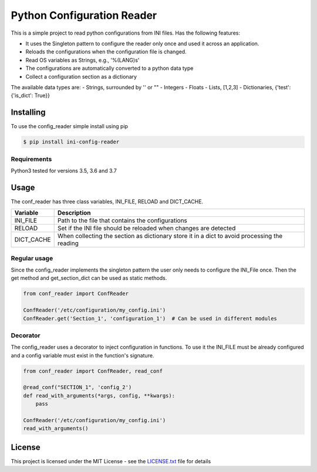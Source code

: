 Python Configuration Reader
===========================

This is a simple project to read python configurations from INI files.
Has the following features:

-  It uses the Singleton pattern to configure the reader only once and
   used it across an application.
-  Reloads the configurations when the configuration file is changed.
-  Read OS variables as Strings, e.g., '%(LANG)s'
-  The configurations are automatically converted to a python data type
-  Collect a configuration section as a dictionary

The available data types are: - Strings, surrounded by '' or "" -
Integers - Floats - Lists, [1,2,3] - Dictionaries, {'test': {'is\_dict':
True}}

Installing
----------

To use the config\_reader simple install using pip

.. code:: sh

    $ pip install ini-config-reader

Requirements
~~~~~~~~~~~~

Python3 tested for versions 3.5, 3.6 and 3.7

Usage
-----

The conf\_reader has three class variables, INI\_FILE, RELOAD and
DICT\_CACHE.

+---------------+------------------------------------------------------------------------------------------------+
| Variable      | Description                                                                                    |
+===============+================================================================================================+
| INI\_FILE     | Path to the file that contains the configurations                                              |
+---------------+------------------------------------------------------------------------------------------------+
| RELOAD        | Set if the INI file should be reloaded when changes are detected                               |
+---------------+------------------------------------------------------------------------------------------------+
| DICT\_CACHE   | When collecting the section as dictionary store it in a dict to avoid processing the reading   |
+---------------+------------------------------------------------------------------------------------------------+

Regular usage
~~~~~~~~~~~~~

Since the config\_reader implements the singleton pattern the user only
needs to configure the INI\_File once. Then the get method and
get\_section\_dict can be used as static methods.

.. code:: python

    from conf_reader import ConfReader

    ConfReader('/etc/configuration/my_config.ini')
    ConfReader.get('Section_1', 'configuration_1')  # Can be used in different modules

Decorator
~~~~~~~~~

The config\_reader uses a decorator to inject configuration in
functions. To use it the INI\_FILE must be already configured and a
config variable must exist in the function's signature.

.. code:: python

    from conf_reader import ConfReader, read_conf

    @read_conf("SECTION_1", 'config_2')
    def read_with_arguments(*args, config, **kwargs):
        pass

    ConfReader('/etc/configuration/my_config.ini')
    read_with_arguments()

License
-------

This project is licensed under the MIT License - see the
`LICENSE.txt <LICENSE.txt>`__ file for details
